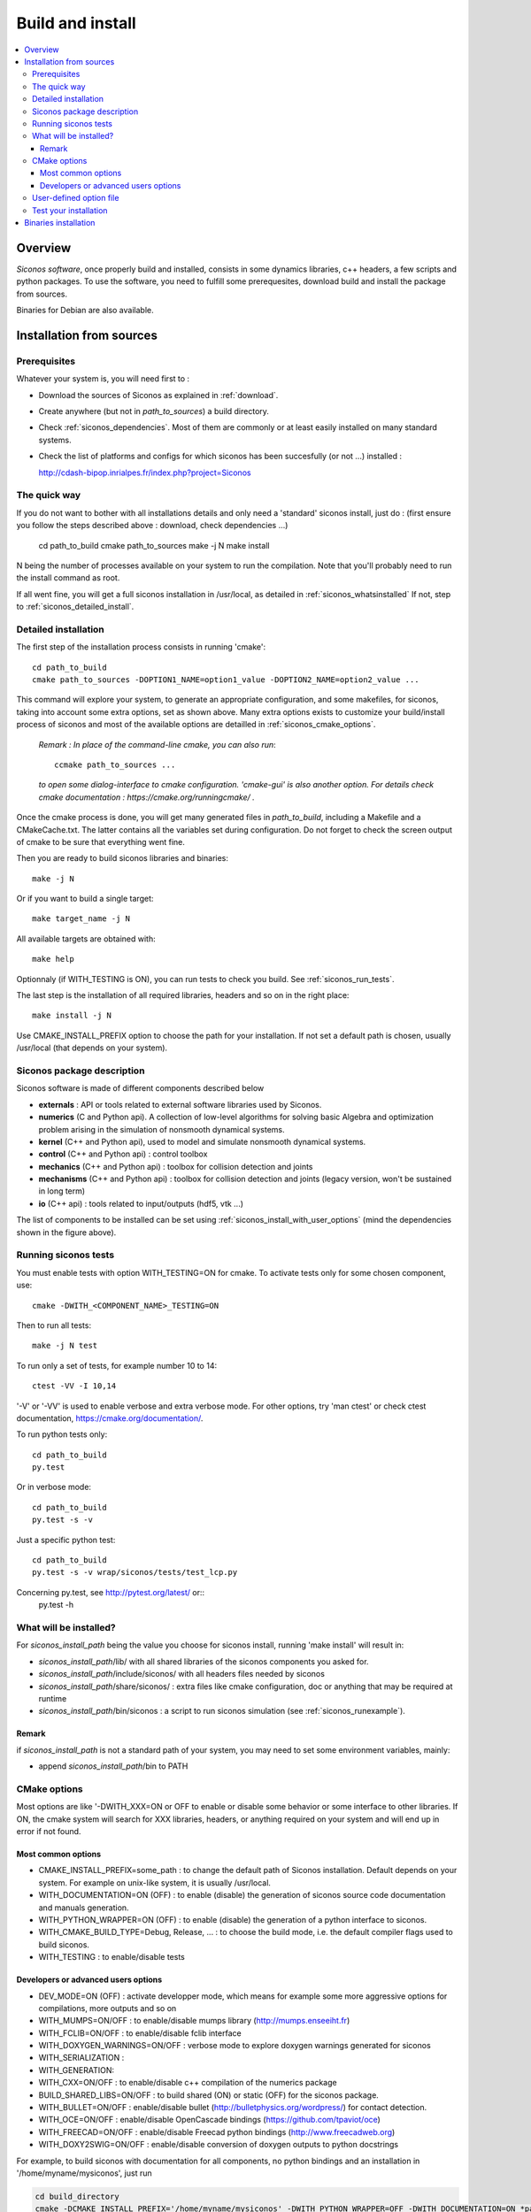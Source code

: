.. _siconos_install_guide:

Build and install
#################

.. contents::
   :local:


Overview
========

*Siconos software*, once properly build and installed, consists in some dynamics libraries, c++ headers, a few scripts and python packages.
To use the software, you need to fulfill some prerequesites, download build and install the package from sources.

Binaries for Debian are also available.

 

Installation from sources
=========================
      
Prerequisites
-------------

Whatever your system is, you will need first to :

* Download the sources of Siconos as explained in :ref:`download`.
* Create anywhere (but not in *path_to_sources*) a build directory.
* Check :ref:`siconos_dependencies`. Most of them are commonly or at least easily installed
  on many standard systems.
* Check the list of platforms and configs for which siconos has been succesfully (or not ...)  installed :

  http://cdash-bipop.inrialpes.fr/index.php?project=Siconos
  
The quick way
-------------

If you do not want to bother with all installations details and only need a 'standard' siconos install, just do : (first ensure you follow the steps described above : download, check dependencies ...)

   cd path_to_build
   cmake path_to_sources
   make -j N
   make install

N being the number of processes available on your system to run the compilation. Note that you'll probably need to run the install
command as root.

If all went fine, you will get a full siconos installation in /usr/local, as detailed in :ref:`siconos_whatsinstalled`
If not, step to :ref:`siconos_detailed_install`.

.. _siconos_detailed_install:
   
Detailed installation
---------------------

The first step of the installation process consists in running 'cmake'::

   cd path_to_build
   cmake path_to_sources -DOPTION1_NAME=option1_value -DOPTION2_NAME=option2_value ...

This command will explore your system, to generate an appropriate configuration, and some makefiles, for siconos, taking into account
some extra options, set as shown above. Many extra options exists to customize your build/install process of siconos and most of the available options
are detailled in :ref:`siconos_cmake_options`.


    *Remark : In place of the command-line cmake, you can also run*::

      ccmake path_to_sources ...

    *to open some dialog-interface to cmake configuration. 'cmake-gui' is also another option. For details check cmake documentation : https://cmake.org/runningcmake/ .*

Once the cmake process is done, you will get many generated files in *path_to_build*, including a Makefile and a CMakeCache.txt. The latter contains all
the variables set during configuration. Do not forget to check the screen output of cmake to be sure that everything went fine.

Then you are ready to build siconos libraries and binaries::

  make -j N

Or if you want to build a single target::

  make target_name -j N

All available targets are obtained with::

  make help

Optionnaly (if WITH_TESTING is ON), you can run tests to check you build. See :ref:`siconos_run_tests`.

The last step is the installation of all required libraries, headers and so on in the right place::

  make install -j N

Use CMAKE_INSTALL_PREFIX option to choose the path for your installation. If not set a default path is chosen, usually /usr/local (that depends on your system).
 
.. _siconos_package:

Siconos package description
---------------------------
Siconos software is made of different components described below

* **externals** : API or tools related to external software libraries used by Siconos.

* **numerics** (C  and Python api). A collection of low-level algorithms for solving basic Algebra and optimization problem arising in the simulation of nonsmooth dynamical systems.

* **kernel** (C++ and Python api), used to model and simulate nonsmooth dynamical systems.

* **control** (C++ and Python api) : control toolbox

* **mechanics** (C++ and Python api) : toolbox for collision detection and joints

* **mechanisms** (C++ and Python  api) : toolbox for collision detection and joints (legacy version, won't be sustained in long term)

* **io** (C++ api) : tools related to input/outputs (hdf5, vtk ...)


.. image:: /figures/siconos_components.*

The list of components to be installed can be set using :ref:`siconos_install_with_user_options` (mind the dependencies shown in the figure above).


.. _siconos_run_tests:

Running siconos tests
---------------------

You must enable tests with option WITH_TESTING=ON for cmake. To activate tests only for some chosen component, use::

  cmake -DWITH_<COMPONENT_NAME>_TESTING=ON

Then to run all tests::

  make -j N test

To run only a set of tests, for example number 10 to 14::

  ctest -VV -I 10,14

'-V' or '-VV' is used to enable verbose and extra verbose mode. For other options, try 'man ctest' or check ctest documentation, https://cmake.org/documentation/.

To run python tests only::

  cd path_to_build
  py.test

Or in verbose mode::
  
  cd path_to_build
  py.test -s -v

Just a specific python test::
  
  cd path_to_build
  py.test -s -v wrap/siconos/tests/test_lcp.py

Concerning py.test, see http://pytest.org/latest/ or::
  py.test -h

  
.. _siconos_whatsinstalled:

What will be installed?
-----------------------

For *siconos_install_path* being the value you choose for siconos install, running 'make install' will result in:


* *siconos_install_path*/lib/ with all shared libraries of the siconos components you asked for.
* *siconos_install_path*/include/siconos/ with all headers files needed by siconos
* *siconos_install_path*/share/siconos/ : extra files like cmake configuration, doc or anything that may be required at runtime
* *siconos_install_path*/bin/siconos : a script to run siconos simulation (see :ref:`siconos_runexample`).

.. _siconos_install_note:

Remark
""""""
if *siconos_install_path* is not a standard path of your system, you may need to set some environment variables, mainly:

* append *siconos_install_path*/bin to PATH


.. _siconos_cmake_options:

CMake options
-------------

Most options are like '-DWITH_XXX=ON or OFF to enable or disable some behavior or some interface to other libraries.
If ON, the cmake system will search for XXX libraries, headers, or anything required on your system and will end up in error if not found. 

Most common options
"""""""""""""""""""

* CMAKE_INSTALL_PREFIX=some_path : to change the default path of Siconos installation. Default depends on your system. For example on unix-like
  system, it is usually /usr/local.

* WITH_DOCUMENTATION=ON (OFF) : to enable (disable) the generation of siconos source code documentation and manuals generation.

* WITH_PYTHON_WRAPPER=ON (OFF) : to enable (disable) the generation of a python interface to siconos.

* WITH_CMAKE_BUILD_TYPE=Debug, Release, ... : to choose the build mode, i.e. the default compiler flags used to build siconos.

* WITH_TESTING : to enable/disable tests

Developers or advanced users options
""""""""""""""""""""""""""""""""""""
  
* DEV_MODE=ON (OFF) : activate developper mode, which means for example some more aggressive options for compilations, more outputs and so on

* WITH_MUMPS=ON/OFF : to enable/disable mumps library (http://mumps.enseeiht.fr)

* WITH_FCLIB=ON/OFF : to enable/disable fclib interface

* WITH_DOXYGEN_WARNINGS=ON/OFF : verbose mode to explore doxygen warnings generated for siconos

* WITH_SERIALIZATION :

* WITH_GENERATION:

* WITH_CXX=ON/OFF : to enable/disable c++ compilation of the numerics package

* BUILD_SHARED_LIBS=ON/OFF : to build shared (ON) or static (OFF) for the siconos package.

* WITH_BULLET=ON/OFF : enable/disable bullet (http://bulletphysics.org/wordpress/) for contact detection.

* WITH_OCE=ON/OFF : enable/disable OpenCascade bindings (https://github.com/tpaviot/oce)

* WITH_FREECAD=ON/OFF : enable/disable Freecad python bindings (http://www.freecadweb.org)

* WITH_DOXY2SWIG=ON/OFF : enable/disable conversion of doxygen outputs to python docstrings

For example, to build siconos with documentation for all components, no python bindings and an installation in '/home/myname/mysiconos', just run

.. code-block:: bash

  cd build_directory
  cmake -DCMAKE_INSTALL_PREFIX='/home/myname/mysiconos' -DWITH_PYTHON_WRAPPER=OFF -DWITH_DOCUMENTATION=ON *path_to_sources*

But when you need a lot of options, this may get a bit tedious, with very long command line. To avoid this, you can use :ref:`siconos_install_with_user_options`.

.. _siconos_install_with_user_options:

User-defined option file
------------------------

To avoid very long and boring command line during cmake call, you can write a 'myoption.cmake' and call::

  cd build_directory
  cmake -DUSER_OPTIONS_FILE=myoption.cmake path_to_sources

Warnings:

* your file MUST have the '.cmake' extension
* if you provide only its name to USER_OPTIONS_FILE, your file must be either in *path_to_sources* or in *path_to_build* directory
  else, you must give the absolute path to your file, for example::
     
    cmake -DUSER_OPTIONS_FILE=/home/myname/myoptions_for_siconos.cmake path_to_sources

To write your own file, just copy the file default_options.cmake (in *path_to_sources*/cmake) and modify it according to your needs.

Here is an example, to build numerics and kernel, with documentation, no tests ...::

  # --- List of siconos components to build and install ---
  # The complete list is : externals numerics kernel control mechanics mechanisms io
  set(COMPONENTS externals numerics kernel CACHE INTERNAL "List of siconos components to build and install")

  option(WITH_PYTHON_WRAPPER "Build and install python bindings using swig. Default = ON" ON)
  option(WITH_SERIALIZATION "Compilation of serialization functions. Default = OFF" OFF)
  option(WITH_GENERATION "Generation of serialization functions with doxygen XML. Default = OFF" OFF)

  # --- Build/compiling options ---
  option(DEV_MODE "Compilation flags setup for developers. Default = OFF" OFF)
  option(DEV_MODE_STRICT "Compilation flags setup for developers (extra strict, conversion warnings). Default = OFF" OFF)
  option(WITH_CXX "Enable CXX compiler for numerics. Default = ON" ON)
  option(WITH_FORTRAN "Enable Fortran compiler. Default = ON" ON)
  option(FORCE_SKIP_RPATH "Do not build shared libraries with rpath. Useful only for packaging. Default = OFF" OFF)
  option(NO_RUNTIME_BUILD_DEP "Do not check for runtime dependencies. Useful only for packaging. Default = OFF" OFF)
  option(WITH_DOCKER "Build inside a docker container. Default = OFF" OFF)
  option(WITH_UNSTABLE "Enable this to include all 'unstable' sources. Default=OFF" OFF)
  option(WITH_UNSTABLE_TEST "Enable this to include all 'unstable' test. Default=OFF" OFF)
  option(BUILD_SHARED_LIBS "Building of shared libraries. Default = ON" ON)
  option(WITH_SYSTEM_INFO "Verbose mode to get some system/arch details. Default = OFF." OFF)
  option(WITH_TESTING "Enable 'make test' target" OFF)
  option(WITH_GIT "If true, try to get info (commit sha ...) from siconos sources git repository." OFF)

  # --- Documentation setup ---
  option(WITH_DOCUMENTATION "Build Documentation. Default = OFF" ON)
  option(WITH_DOXYGEN_WARNINGS "Explore doxygen warnings. Default = OFF" OFF)
  option(WITH_DOXY2SWIG "Build swig docstrings from doxygen xml output. Default = OFF." ON)

  # --- List of external libraries/dependencies to be searched (or not) ---
  option(WITH_BULLET "compilation with Bullet Bindings. Default = OFF" OFF)
  option(WITH_OCE "compilation with OpenCascade Bindings. Default = OFF" OFF)
  option(WITH_MUMPS "Compilation with the MUMPS solver. Default = OFF" OFF)
  option(WITH_UMFPACK "Compilation with the UMFPACK solver. Default = OFF" OFF)
  option(WITH_SUPERLU "Compilation with the SuperLU solver. Default = OFF" OFF)
  option(WITH_SUPERLU_MT "Compilation with the SuperLU solver, multithreaded version. Default = OFF" OFF)
  option(WITH_FCLIB "link with fclib when this mode is enable. Default = OFF" OFF)
  option(WITH_FREECAD "Use FreeCAD. Default = OFF" OFF)
  option(WITH_RENDERER "Install OCE renderer. Default = OFF" OFF)
  option(WITH_SYSTEM_SUITESPARSE "Use SuiteSparse installed on the system instead of built-in CXSparse library. Default = ON" ON)
  option(WITH_XML "Enable xml files i/o. Default = OFF" OFF)

  # -- Installation setup ---
  # Set python install mode:
  # - user --> behave as 'python setup.py install --user'
  # - standard --> install in python site-package (ie behave as python setup.py install)
  # - prefix --> install in python CMAKE_INSTALL_PREFIX (ie behave as python setup.py install --prefix=CMAKE_INSTALL_PREFIX)
  set(siconos_python_install "standard" CACHE STRING "Install mode for siconos python package")

  # If OFF, headers from libraries in externals will not be installed.
  option(INSTALL_EXTERNAL_HEADERS "Whether or not headers for external libraries should be installed. Default=OFF" OFF)

  # If ON, internal headers will not be installed.
  option(INSTALL_INTERNAL_HEADERS "Whether or not headers for internal definitions should be installed. Default=OFF" OFF)

  
.. _siconos_runexample:

Test your installation
----------------------

When all the installation process is done, you can test your installation by running a simple example.
(for non-standard installation path, mind :ref:`siconos_install_note`.). Try one of the numerous files
provided in Siconos Examples package::

  siconos BouncingBallTS.cpp


You can also test all examples in a raw::

  cd another_build_directory
  cmake path_to_sources/Examples
  make -jN
  make test


This will compile, link and execute all the examples distributed with siconos.

Check :ref:`running_siconos` for more details on *siconos* script.


Binaries installation
=====================

Check the list of (possibly old) available binaries : https://gforge.inria.fr/frs/?group_id=9

and use your favorite package manager to install Siconos, e.g.

.. code-block:: bash

   apt install siconos-XXX.deb
